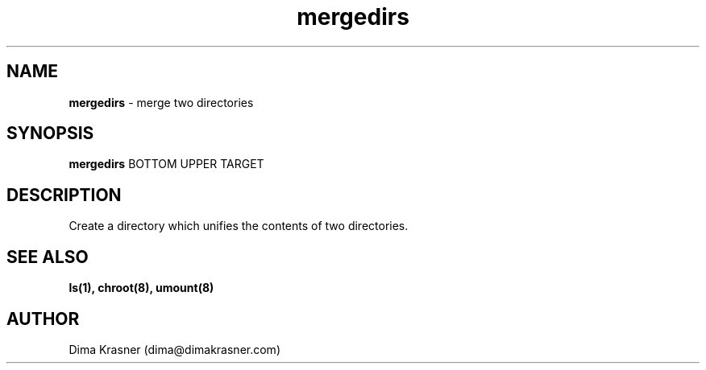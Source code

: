 .TH mergedirs 8
.SH NAME
.B mergedirs
\- merge two directories
.SH SYNOPSIS
.B mergedirs
BOTTOM UPPER TARGET
.SH DESCRIPTION
Create a directory which unifies the contents of two directories.
.SH "SEE ALSO"
.B ls(1), chroot(8), umount(8)
.SH AUTHOR
Dima Krasner (dima@dimakrasner.com)
